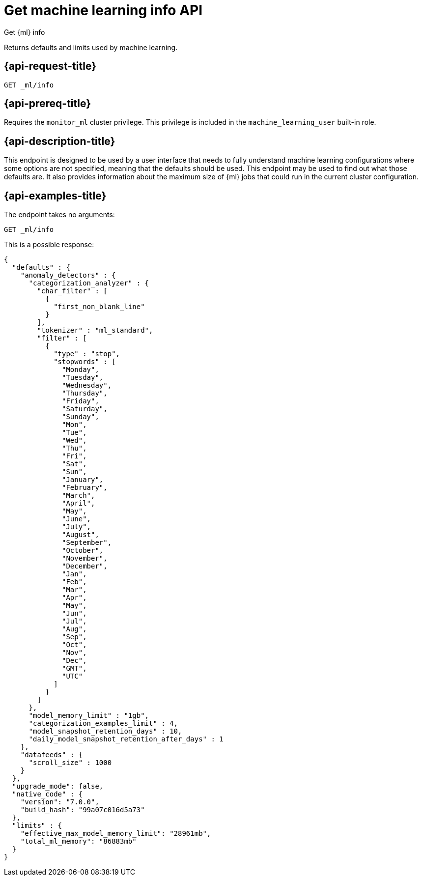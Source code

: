 [role="xpack"]
[testenv="platinum"]
[[get-ml-info]]
= Get machine learning info API

[subs="attributes"]
++++
<titleabbrev>Get {ml} info</titleabbrev>
++++

Returns defaults and limits used by machine learning.

[[get-ml-info-request]]
== {api-request-title}

`GET _ml/info`

[[get-ml-info-prereqs]]
== {api-prereq-title}

Requires the `monitor_ml` cluster privilege. This privilege is included in the 
`machine_learning_user` built-in role.

[[get-ml-info-desc]]
== {api-description-title}

This endpoint is designed to be used by a user interface that needs to fully
understand machine learning configurations where some options are not specified,
meaning that the defaults should be used. This endpoint may be used to find out
what those defaults are. It also provides information about the maximum size
of {ml} jobs that could run in the current cluster configuration.

[[get-ml-info-example]]
== {api-examples-title}

The endpoint takes no arguments:

[source,console]
--------------------------------------------------
GET _ml/info
--------------------------------------------------
// TEST

This is a possible response:

[source,console-result]
----
{
  "defaults" : {
    "anomaly_detectors" : {
      "categorization_analyzer" : {
        "char_filter" : [
          {
            "first_non_blank_line"
          }
        ],
        "tokenizer" : "ml_standard",
        "filter" : [
          {
            "type" : "stop",
            "stopwords" : [
              "Monday",
              "Tuesday",
              "Wednesday",
              "Thursday",
              "Friday",
              "Saturday",
              "Sunday",
              "Mon",
              "Tue",
              "Wed",
              "Thu",
              "Fri",
              "Sat",
              "Sun",
              "January",
              "February",
              "March",
              "April",
              "May",
              "June",
              "July",
              "August",
              "September",
              "October",
              "November",
              "December",
              "Jan",
              "Feb",
              "Mar",
              "Apr",
              "May",
              "Jun",
              "Jul",
              "Aug",
              "Sep",
              "Oct",
              "Nov",
              "Dec",
              "GMT",
              "UTC"
            ]
          }
        ]
      },
      "model_memory_limit" : "1gb",
      "categorization_examples_limit" : 4,
      "model_snapshot_retention_days" : 10,
      "daily_model_snapshot_retention_after_days" : 1
    },
    "datafeeds" : {
      "scroll_size" : 1000
    }
  },
  "upgrade_mode": false,
  "native_code" : {
    "version": "7.0.0",
    "build_hash": "99a07c016d5a73"
  },
  "limits" : {
    "effective_max_model_memory_limit": "28961mb",
    "total_ml_memory": "86883mb"
  }
}
----
// TESTRESPONSE[s/"upgrade_mode": false/"upgrade_mode": $body.upgrade_mode/]
// TESTRESPONSE[s/"version": "7.0.0",/"version": "$body.native_code.version",/]
// TESTRESPONSE[s/"build_hash": "99a07c016d5a73"/"build_hash": "$body.native_code.build_hash"/]
// TESTRESPONSE[s/"effective_max_model_memory_limit": "28961mb"/"effective_max_model_memory_limit": "$body.limits.effective_max_model_memory_limit"/]
// TESTRESPONSE[s/"total_ml_memory": "86883mb"/"total_ml_memory": "$body.limits.total_ml_memory"/]
